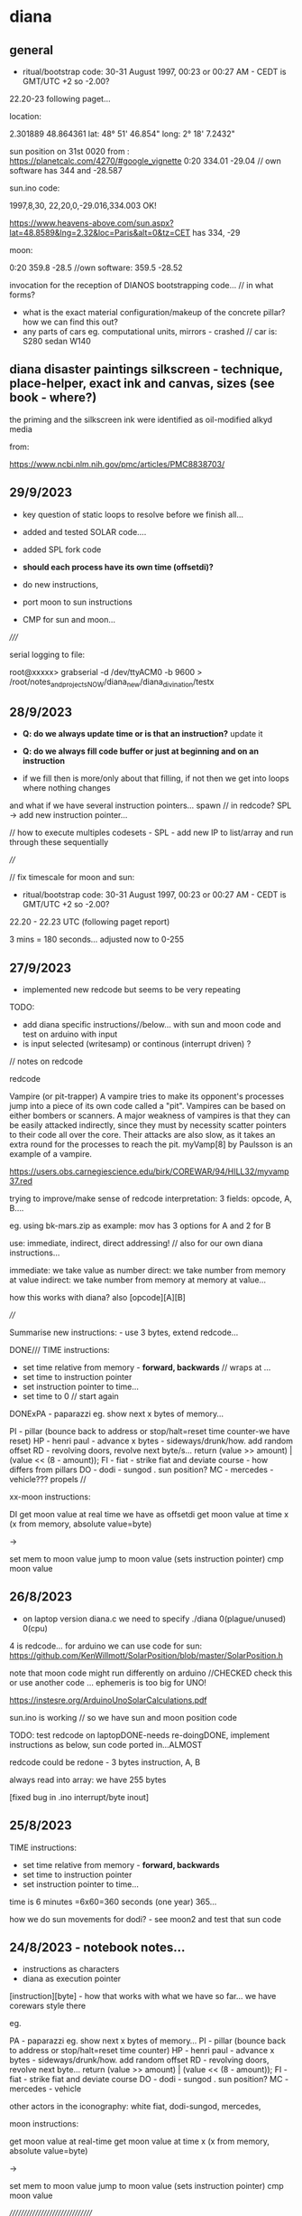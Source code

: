 * diana 

** general

- ritual/bootstrap code: 30-31 August 1997, 00:23 or 00:27 AM - CEDT is GMT/UTC +2 so -2.00?

22.20-23 following paget...

location: 

2.301889 48.864361
lat: 48° 51' 46.854"
long: 2° 18' 7.2432"

sun position on 31st 0020 from : https://planetcalc.com/4270/#google_vignette
0:20	334.01	-29.04  // own software has 344 and -28.587

sun.ino code:

1997,8,30, 22,20,0,-29.016,334.003 OK!

https://www.heavens-above.com/sun.aspx?lat=48.8589&lng=2.32&loc=Paris&alt=0&tz=CET has 334, -29

moon:

0:20    359.8    -28.5 //own software: 359.5 -28.52 


invocation for the reception of DIANOS bootstrapping code... // in what forms?

- what is the exact material configuration/makeup of the concrete pillar? how we can find this out?
- any parts of cars eg. computational units, mirrors - crashed // car is: S280 sedan W140

** diana disaster paintings silkscreen - technique, place-helper, exact ink and canvas, sizes (see book - where?)

the priming and the silkscreen ink were identified as oil-modified alkyd media

from:

https://www.ncbi.nlm.nih.gov/pmc/articles/PMC8838703/

** 29/9/2023

- key question of static loops to resolve before we finish all...
- added and tested SOLAR code.... 
- added SPL fork code

- *should each process have its own time (offsetdi)?*

- do new instructions,
- port moon to sun instructions
- CMP for sun and moon... 

/////

serial logging to file:

root@xxxxx> grabserial -d /dev/ttyACM0 -b 9600 > /root/notes_and_projectsNOW/diana_new/diana_divination/testx

** 28/9/2023

- *Q: do we always update time or is that an instruction?* update it

- *Q: do we always fill code buffer or just at beginning and on an instruction*

- if we fill then is more/only about that filling, if not then we get into loops where nothing changes

and what if we have several instruction pointers... spawn // in redcode? SPL -> add new instruction pointer...

// how to execute multiples codesets - SPL - add new IP to list/array and run through these sequentially


////

// fix timescale for moon and sun:

- ritual/bootstrap code: 30-31 August 1997, 00:23 or 00:27 AM - CEDT is GMT/UTC +2 so -2.00?

22.20 - 22.23 UTC (following paget report)

3 mins = 180 seconds... adjusted now to 0-255

** 27/9/2023

- implemented new redcode but seems to be very repeating

TODO: 
- add diana specific instructions//below... with sun and moon code and test on arduino with input
- is input selected (writesamp) or continous (interrupt driven) ? 

// notes on redcode

redcode

Vampire (or pit-trapper) A vampire tries to make its opponent's
processes jump into a piece of its own code called a "pit". Vampires
can be based on either bombers or scanners. A major weakness of
vampires is that they can be easily attacked indirectly, since they
must by necessity scatter pointers to their code all over the
core. Their attacks are also slow, as it takes an extra round for the
processes to reach the pit. myVamp[8] by Paulsson is an example of a
vampire.

https://users.obs.carnegiescience.edu/birk/COREWAR/94/HILL32/myvamp37.red

trying to improve/make sense of redcode interpretation: 3 fields: opcode, A, B....

eg. using bk-mars.zip as example: mov has 3 options for A and 2 for B

use: immediate, indirect, direct addressing! // also for our own diana instructions...

immediate: we take value as number
direct: we take number from memory at value
indirect: we take number from memory at memory at value...

how this works with diana? also [opcode][A][B]

////

Summarise new instructions: - use 3 bytes, extend redcode...

DONE///
TIME instructions:
- set time relative from memory - *forward, backwards* // wraps at ...
- set time to instruction pointer
- set instruction pointer to time...
- set time to 0 // start again
DONExPA - paparazzi eg. show next x bytes of memory...

PI - pillar (bounce back to address or stop/halt=reset time counter-we have reset)
HP - henri paul - advance x bytes - sideways/drunk/how. add random offset
RD - revolving doors, revolve next byte/s...     return (value >> amount) | (value << (8 - amount));
FI - fiat - strike fiat and deviate course - how differs from pillars
DO - dodi - sungod . sun position?
MC - mercedes - vehicle??? propels //

xx-moon instructions: 

DI get moon value at real time we have as offsetdi
get moon value at time x (x from memory, absolute value=byte)

->

set mem to moon value
jump to moon value (sets instruction pointer)
cmp moon value


** 26/8/2023

- on laptop version diana.c we need to specify ./diana 0(plague/unused) 0(cpu)

4 is redcode... for arduino we can use code for sun: https://github.com/KenWillmott/SolarPosition/blob/master/SolarPosition.h

note that moon code might run differently on arduino //CHECKED check this or use another code ... ephemeris is too big for UNO!

https://instesre.org/ArduinoUnoSolarCalculations.pdf

sun.ino is working // so we have sun and moon position code

TODO: test redcode on laptopDONE-needs re-doingDONE, implement instructions as below, sun code ported in...ALMOST

redcode could be redone - 3 bytes instruction, A, B

always read into array: we have 255 bytes

[fixed bug in .ino interrupt/byte inout]

** 25/8/2023

TIME instructions:
- set time relative from memory - *forward, backwards*
- set time to instruction pointer
- set instruction pointer to time...

time is 6 minutes =6x60=360 seconds (one year) 365...

how we do sun movements for dodi? - see moon2 and test that sun code

** 24/8/2023 - notebook notes...

- instructions as characters
- diana as execution pointer

[instruction][byte] - how that works with what we have so far... we have corewars style there

eg.

PA - paparazzi eg. show next x bytes of memory...
PI - pillar (bounce back to address or stop/halt=reset time counter)
HP - henri paul - advance x bytes - sideways/drunk/how. add random offset
RD - revolving doors, revolve next byte...     return (value >> amount) | (value << (8 - amount));
FI - fiat - strike fiat and deviate course
DO - dodi - sungod . sun position?
MC - mercedes - vehicle

other actors in the iconography: white fiat, dodi-sungod, mercedes, 

moon instructions: 

get moon value at real-time
get moon value at time x (x from memory, absolute value=byte)

->

set mem to moon value
jump to moon value (sets instruction pointer)
cmp moon value

///////////////////////////////

XX time is x plus instruction pointer. can be elapsed time, reset

set time to ...
reset time to 0  [time is what we use to look up moon]

instruction pointer, real/time

redcode:

- circular memory we have already // relative addressing
- SPL add new process - do we have many processes or just one?

Each Redcode instruction contains three parts: the OpCode itself, the source address (a.k.a. the A-field) and the destination address (the B-field)


** 23/8/2023

- ouroboric scrying device is working on pcb

// notebook notes...

*The death of Lady Diana is modelled as a software process* // or as an OS with vectors and interrupts (eg. cctv, revolving doors interrupt)

DIANA cpu:

- revolving doors instruction (this one is in the past/going back in time)

- execution time/pointer location
- (real) moon time
- instruction / exec time / moon time

pillars in memory

- what is the output? instruction outs

paparazzi instruction: output an image of a selected section of memory (eg. x bytes after the instruction)

[papparazzi stack for other process/program/language work: names put on a stack]

- image of memory region, expose this region/or copy it to another place,,, image on the stack...

** 22/8/2023

- 360degrees/0-north at 00.20.40 on the 31st
- note that for CPU the moon movement (AZ) is very linear... (we try AZ * alt for less linearity)

- timespan needs to be 8 bits (is instruction/memory space also 8 bits or if we indirectly address can be larger - eg x bytes ahead/back)

time is 6 minutes = 6*60=360 seconds...

** 21/8/2023

- ordered 2x 7cm diamater obsidian, shrunk design to 70mm - can try using cutter and perhaps extra glue/spray glue...
- to cut/make some kind of planchette - how does it move?? perspex black // formulor 60mm circular with approx 20mm hole in central, engraved with prima m.

- start on instruction set here // divination // test moon again for CET/GMT etc...

- basic instruction set which is influenced by moon azimuth and altitude dependent on time:

the journey is from 00:19 to 00:25 *conflicting reports

say 22.19 to 22.25 30 aug 1997

1.25 ambulance leaves
2.06 arrive salpetriere

eg.

 0       DAT            B   Initialize location to value B.
  1       MOV      A     B   Move A into location B.
  2       ADD      A     B   Add operand A to contents of location B and store result in
                                  location B.
  3       SUB      A     B   Subtract operand A from contents of location B and store result in
                                  location B.
  4       JMP            B   Jump to location B.
  5       JMZ      A     B   If operand A is 0, jump to location B; otherwise continue with
                                       next instruction.
  6       DJZ      A     B   Decrement contents of location A by 1. If location A now holds 0,
                                      jump to location B; otherwise continue with next instruction. 
  7       CMP      A     B   Compare operand A with operand B. If they are not equal, skip next
                                       instruction; otherwise execute next instruction. 

- reset local time to start of trip 
- car journey/ambulance journey - parallel threads
- thirteenth pillar - location in memory. set pillar in memory
- henri paul instruction - alcohol, anti-depressants: tiapride and prozac
- all of pillars as memory or stack locations

use of moon az/alt at time x as a value... scale 0-255



** 15/8/2023 - divination notes -> 30/8/2023 action // see large notebook

- entry of ouroboric finger code into pluggable code platform based on ERD/SIR (copied here):

1. run ERD/SIR as ino on arduino and output ascii only?

1.5 we need single bit entry... not just ADC in...

2. new DIANA lunar interpreter based on moon2.c in contiguity
3. interrupt or clock driven code entry
